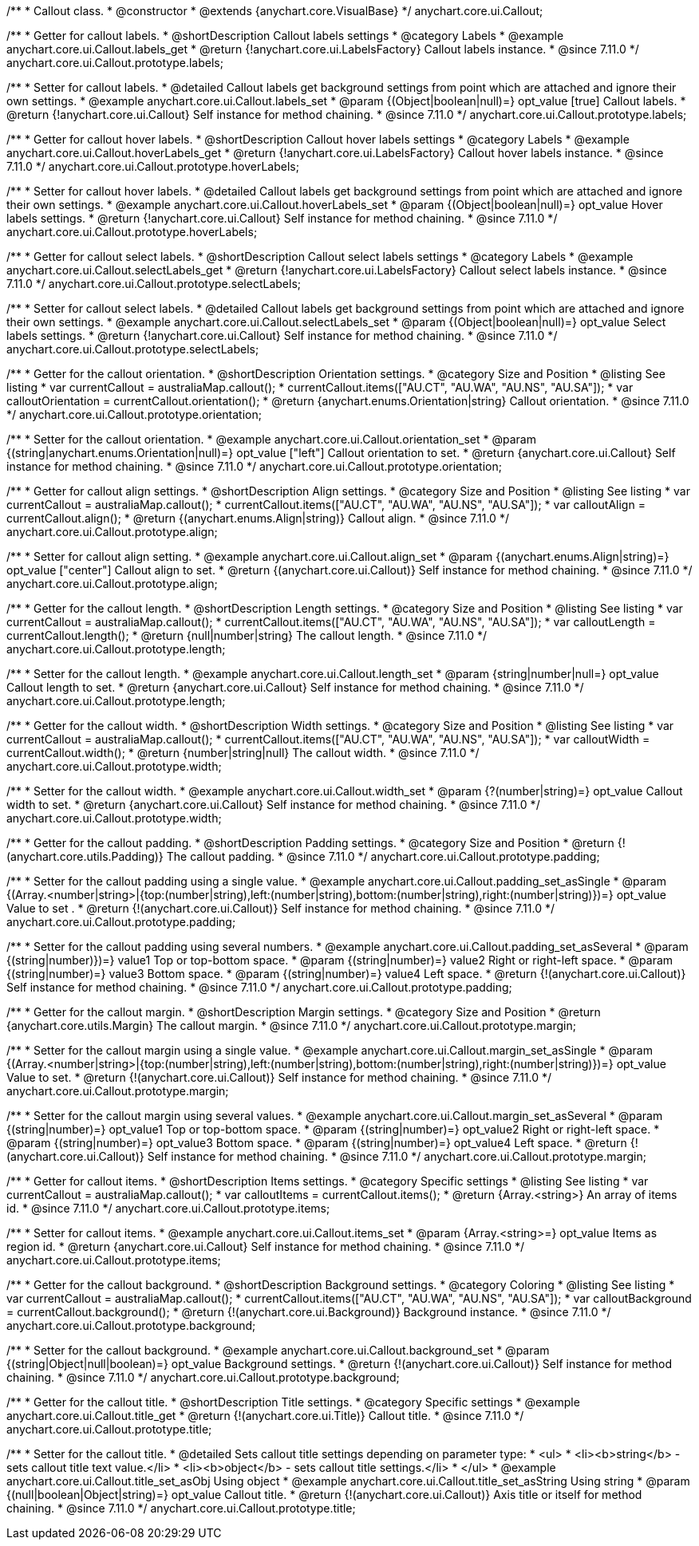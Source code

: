 /**
 * Callout class.
 * @constructor
 * @extends {anychart.core.VisualBase}
 */
anychart.core.ui.Callout;

//----------------------------------------------------------------------------------------------------------------------
//
//  anychart.core.ui.Callout.prototype.labels
//
//----------------------------------------------------------------------------------------------------------------------

/**
 * Getter for callout labels.
 * @shortDescription Callout labels settings
 * @category Labels
 * @example anychart.core.ui.Callout.labels_get
 * @return {!anychart.core.ui.LabelsFactory} Callout labels instance.
 * @since 7.11.0
 */
anychart.core.ui.Callout.prototype.labels;

/**
 * Setter for callout labels.
 * @detailed Callout labels get background settings from point which are attached and ignore their own settings.
 * @example anychart.core.ui.Callout.labels_set
 * @param {(Object|boolean|null)=} opt_value [true] Callout labels.
 * @return {!anychart.core.ui.Callout} Self instance for method chaining.
 * @since 7.11.0
 */
anychart.core.ui.Callout.prototype.labels;

//----------------------------------------------------------------------------------------------------------------------
//
//  anychart.core.ui.Callout.prototype.hoverLabels
//
//----------------------------------------------------------------------------------------------------------------------

/**
 * Getter for callout hover labels.
 * @shortDescription Callout hover labels settings
 * @category Labels
 * @example anychart.core.ui.Callout.hoverLabels_get
 * @return {!anychart.core.ui.LabelsFactory} Callout hover labels instance.
 * @since 7.11.0
 */
anychart.core.ui.Callout.prototype.hoverLabels;

/**
 * Setter for callout hover labels.
 * @detailed Callout labels get background settings from point which are attached and ignore their own settings.
 * @example anychart.core.ui.Callout.hoverLabels_set
 * @param {(Object|boolean|null)=} opt_value Hover labels settings.
 * @return {!anychart.core.ui.Callout} Self instance for method chaining.
 * @since 7.11.0
 */
anychart.core.ui.Callout.prototype.hoverLabels;

//----------------------------------------------------------------------------------------------------------------------
//
//  anychart.core.ui.Callout.prototype.selectLabels
//
//----------------------------------------------------------------------------------------------------------------------

/**
 * Getter for callout select labels.
 * @shortDescription Callout select labels settings
 * @category Labels
 * @example anychart.core.ui.Callout.selectLabels_get
 * @return {!anychart.core.ui.LabelsFactory} Callout select labels instance.
 * @since 7.11.0
 */
anychart.core.ui.Callout.prototype.selectLabels;

/**
 * Setter for callout select labels.
 * @detailed Callout labels get background settings from point which are attached and ignore their own settings.
 * @example anychart.core.ui.Callout.selectLabels_set
 * @param {(Object|boolean|null)=} opt_value Select labels settings.
 * @return {!anychart.core.ui.Callout} Self instance for method chaining.
 * @since 7.11.0
 */
anychart.core.ui.Callout.prototype.selectLabels;


//----------------------------------------------------------------------------------------------------------------------
//
//  anychart.core.ui.Callout.prototype.orientation;
//
//----------------------------------------------------------------------------------------------------------------------

/**
 * Getter for the callout orientation.
 * @shortDescription Orientation settings.
 * @category Size and Position
 * @listing See listing
 * var currentCallout = australiaMap.callout();
 * currentCallout.items(["AU.CT", "AU.WA", "AU.NS", "AU.SA"]);
 * var calloutOrientation = currentCallout.orientation();
 * @return {anychart.enums.Orientation|string} Callout orientation.
 * @since 7.11.0
 */
anychart.core.ui.Callout.prototype.orientation;

/**
 * Setter for the callout orientation.
 * @example anychart.core.ui.Callout.orientation_set
 * @param {(string|anychart.enums.Orientation|null)=} opt_value ["left"] Callout orientation to set.
 * @return {anychart.core.ui.Callout} Self instance for method chaining.
 * @since 7.11.0
 */
anychart.core.ui.Callout.prototype.orientation;

//----------------------------------------------------------------------------------------------------------------------
//
//  anychart.core.ui.Callout.prototype.align
//
//----------------------------------------------------------------------------------------------------------------------

/**
 * Getter for callout align settings.
 * @shortDescription Align settings.
 * @category Size and Position
 * @listing See listing
 * var currentCallout = australiaMap.callout();
 * currentCallout.items(["AU.CT", "AU.WA", "AU.NS", "AU.SA"]);
 * var calloutAlign = currentCallout.align();
 * @return {(anychart.enums.Align|string)} Callout align.
 * @since 7.11.0
 */
anychart.core.ui.Callout.prototype.align;

/**
 * Setter for callout align setting.
 * @example anychart.core.ui.Callout.align_set
 * @param {(anychart.enums.Align|string)=} opt_value ["center"] Callout align to set.
 * @return {(anychart.core.ui.Callout)} Self instance for method chaining.
 * @since 7.11.0
 */
anychart.core.ui.Callout.prototype.align;

//----------------------------------------------------------------------------------------------------------------------
//
//  anychart.core.ui.Callout.prototype.length
//
//----------------------------------------------------------------------------------------------------------------------

/**
 * Getter for the callout length.
 * @shortDescription Length settings.
 * @category Size and Position
 * @listing See listing
 * var currentCallout = australiaMap.callout();
 * currentCallout.items(["AU.CT", "AU.WA", "AU.NS", "AU.SA"]);
 * var calloutLength = currentCallout.length();
 * @return {null|number|string} The callout length.
 * @since 7.11.0
 */
anychart.core.ui.Callout.prototype.length;

/**
 * Setter for the callout length.
 * @example anychart.core.ui.Callout.length_set
 * @param {string|number|null=} opt_value Callout length to set.
 * @return {anychart.core.ui.Callout} Self instance for method chaining.
 * @since 7.11.0
 */
anychart.core.ui.Callout.prototype.length;

//----------------------------------------------------------------------------------------------------------------------
//
//  anychart.core.ui.Callout.prototype.width
//
//----------------------------------------------------------------------------------------------------------------------

/**
 * Getter for the callout width.
 * @shortDescription Width settings.
 * @category Size and Position
 * @listing See listing
 * var currentCallout = australiaMap.callout();
 * currentCallout.items(["AU.CT", "AU.WA", "AU.NS", "AU.SA"]);
 * var calloutWidth = currentCallout.width();
 * @return {number|string|null} The callout width.
 * @since 7.11.0
 */
anychart.core.ui.Callout.prototype.width;

/**
 * Setter for the callout width.
 * @example anychart.core.ui.Callout.width_set
 * @param {?(number|string)=} opt_value Callout width to set.
 * @return {anychart.core.ui.Callout} Self instance for method chaining.
 * @since 7.11.0
 */
anychart.core.ui.Callout.prototype.width;

//----------------------------------------------------------------------------------------------------------------------
//
//  anychart.core.ui.Callout.prototype.padding
//
//----------------------------------------------------------------------------------------------------------------------

/**
 * Getter for the callout padding.
 * @shortDescription Padding settings.
 * @category Size and Position
 * @return {!(anychart.core.utils.Padding)} The callout padding.
 * @since 7.11.0
 */
anychart.core.ui.Callout.prototype.padding;

/**
 * Setter for the callout padding using a single value.
 * @example anychart.core.ui.Callout.padding_set_asSingle
 * @param {(Array.<number|string>|{top:(number|string),left:(number|string),bottom:(number|string),right:(number|string)})=} opt_value Value to set .
 * @return {!(anychart.core.ui.Callout)} Self instance for method chaining.
 * @since 7.11.0
 */
anychart.core.ui.Callout.prototype.padding;

/**
 * Setter for the callout padding using several numbers.
 * @example anychart.core.ui.Callout.padding_set_asSeveral
 * @param {(string|number)})=} value1 Top or top-bottom space.
 * @param {(string|number)=} value2 Right or right-left space.
 * @param {(string|number)=} value3 Bottom space.
 * @param {(string|number)=} value4 Left space.
 * @return {!(anychart.core.ui.Callout)} Self instance for method chaining.
 * @since 7.11.0
 */
anychart.core.ui.Callout.prototype.padding;

//----------------------------------------------------------------------------------------------------------------------
//
//  anychart.core.ui.Callout.prototype.margin
//
//----------------------------------------------------------------------------------------------------------------------

/**
 * Getter for the callout margin.
 * @shortDescription Margin settings.
 * @category Size and Position
 * @return {anychart.core.utils.Margin} The callout margin.
 * @since 7.11.0
 */
anychart.core.ui.Callout.prototype.margin;

/**
 * Setter for the callout margin using a single value.
 * @example anychart.core.ui.Callout.margin_set_asSingle
 * @param {(Array.<number|string>|{top:(number|string),left:(number|string),bottom:(number|string),right:(number|string)})=} opt_value Value to set.
 * @return {!(anychart.core.ui.Callout)} Self instance for method chaining.
 * @since 7.11.0
 */
anychart.core.ui.Callout.prototype.margin;


/**
 * Setter for the callout margin using several values.
 * @example anychart.core.ui.Callout.margin_set_asSeveral
 * @param {(string|number)=} opt_value1 Top or top-bottom space.
 * @param {(string|number)=} opt_value2 Right or right-left space.
 * @param {(string|number)=} opt_value3 Bottom space.
 * @param {(string|number)=} opt_value4 Left space.
 * @return {!(anychart.core.ui.Callout)} Self instance for method chaining.
 * @since 7.11.0
 */
anychart.core.ui.Callout.prototype.margin;



//----------------------------------------------------------------------------------------------------------------------
//
//  anychart.core.ui.Callout.prototype.items
//
//----------------------------------------------------------------------------------------------------------------------

/**
 * Getter for callout items.
 * @shortDescription Items settings.
 * @category Specific settings
 * @listing See listing
 * var currentCallout = australiaMap.callout();
 * var calloutItems = currentCallout.items();
 * @return {Array.<string>} An array of items id.
 * @since 7.11.0
 */
anychart.core.ui.Callout.prototype.items;

/**
 * Setter for callout items.
 * @example anychart.core.ui.Callout.items_set
 * @param {Array.<string>=} opt_value Items as region id.
 * @return {anychart.core.ui.Callout} Self instance for method chaining.
 * @since 7.11.0
 */
anychart.core.ui.Callout.prototype.items;

//----------------------------------------------------------------------------------------------------------------------
//
//  anychart.core.ui.Callout.prototype.background
//
//----------------------------------------------------------------------------------------------------------------------

/**
 * Getter for the callout background.
 * @shortDescription Background settings.
 * @category Coloring
 * @listing See listing
 * var currentCallout = australiaMap.callout();
 * currentCallout.items(["AU.CT", "AU.WA", "AU.NS", "AU.SA"]);
 * var calloutBackground = currentCallout.background();
 * @return {!(anychart.core.ui.Background)} Background instance.
 * @since 7.11.0
 */
anychart.core.ui.Callout.prototype.background;

/**
 * Setter for the callout background.
 * @example anychart.core.ui.Callout.background_set
 * @param {(string|Object|null|boolean)=} opt_value Background settings.
 * @return {!(anychart.core.ui.Callout)} Self instance for method chaining.
 * @since 7.11.0
 */
anychart.core.ui.Callout.prototype.background;

//----------------------------------------------------------------------------------------------------------------------
//
//  anychart.core.ui.Callout.prototype.title
//
//----------------------------------------------------------------------------------------------------------------------

/**
 * Getter for the callout title.
 * @shortDescription Title settings.
 * @category Specific settings
 * @example anychart.core.ui.Callout.title_get
 * @return {!(anychart.core.ui.Title)} Callout title.
 * @since 7.11.0
 */
anychart.core.ui.Callout.prototype.title;

/**
 * Setter for the callout title.
 * @detailed Sets callout title settings depending on parameter type:
 * <ul>
 *   <li><b>string</b> - sets callout title text value.</li>
 *   <li><b>object</b> - sets callout title settings.</li>
 * </ul>
 * @example anychart.core.ui.Callout.title_set_asObj Using object
 * @example anychart.core.ui.Callout.title_set_asString Using string
 * @param {(null|boolean|Object|string)=} opt_value Callout title.
 * @return {!(anychart.core.ui.Callout)} Axis title or itself for method chaining.
 * @since 7.11.0
 */
anychart.core.ui.Callout.prototype.title;



